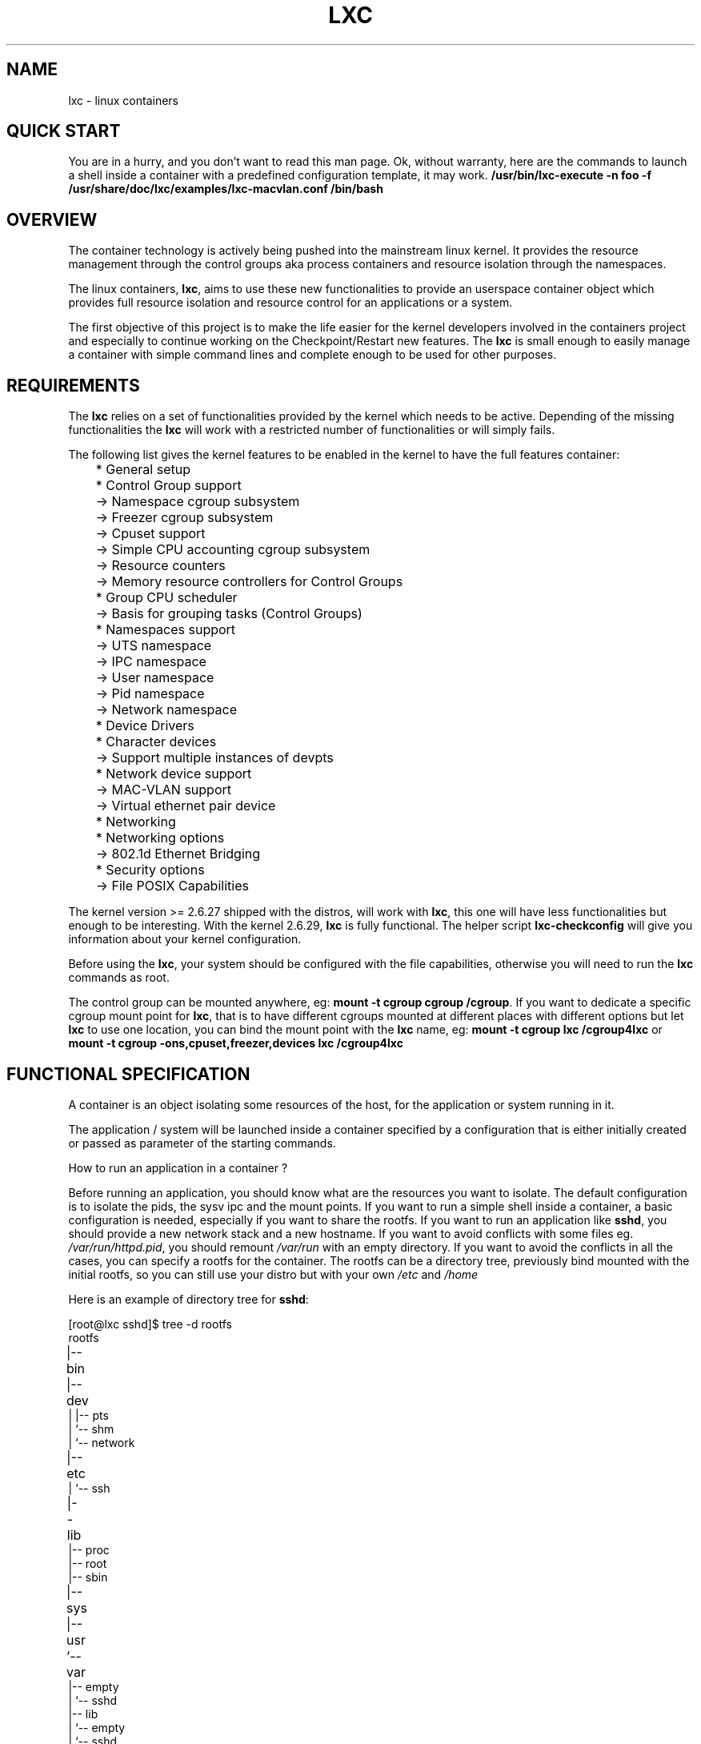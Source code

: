 .\" This manpage has been automatically generated by docbook2man 
.\" from a DocBook document.  This tool can be found at:
.\" <http://shell.ipoline.com/~elmert/comp/docbook2X/> 
.\" Please send any bug reports, improvements, comments, patches, 
.\" etc. to Steve Cheng <steve@ggi-project.org>.
.TH "LXC" "7" "20 May 2011" "Version 0.7.4.2" ""

.SH NAME
lxc \- linux containers
.SH "QUICK START"
.PP
You are in a hurry, and you don't want to read this man page. Ok,
without warranty, here are the commands to launch a shell inside
a container with a predefined configuration template, it may
work.
\fB/usr/bin/lxc-execute -n foo -f
/usr/share/doc/lxc/examples/lxc-macvlan.conf /bin/bash\fR
.SH "OVERVIEW"
.PP
The container technology is actively being pushed into the
mainstream linux kernel. It provides the resource management
through the control groups aka process containers and resource
isolation through the namespaces.
.PP
The linux containers, \fBlxc\fR, aims to use these
new functionalities to provide an userspace container object
which provides full resource isolation and resource control for
an applications or a system.
.PP
The first objective of this project is to make the life easier
for the kernel developers involved in the containers project and
especially to continue working on the Checkpoint/Restart new
features. The \fBlxc\fR is small enough to easily
manage a container with simple command lines and complete enough
to be used for other purposes.
.SH "REQUIREMENTS"
.PP
The \fBlxc\fR relies on a set of functionalities
provided by the kernel which needs to be active. Depending of
the missing functionalities the \fBlxc\fR will
work with a restricted number of functionalities or will simply
fails.
.PP
The following list gives the kernel features to be enabled in
the kernel to have the full features container:

.nf
	    * General setup
	      * Control Group support
	        -> Namespace cgroup subsystem
	        -> Freezer cgroup subsystem
	        -> Cpuset support
	        -> Simple CPU accounting cgroup subsystem
	        -> Resource counters
	          -> Memory resource controllers for Control Groups
	      * Group CPU scheduler
	        -> Basis for grouping tasks (Control Groups)
	      * Namespaces support
	        -> UTS namespace
	        -> IPC namespace
	        -> User namespace
	        -> Pid namespace
	        -> Network namespace
	    * Device Drivers
	      * Character devices
	        -> Support multiple instances of devpts
	      * Network device support
	        -> MAC-VLAN support
	        -> Virtual ethernet pair device
	    * Networking
	      * Networking options
	        -> 802.1d Ethernet Bridging
	    * Security options
	      -> File POSIX Capabilities
      
.fi
.PP
The kernel version >= 2.6.27 shipped with the distros, will
work with \fBlxc\fR, this one will have less
functionalities but enough to be interesting.
With the kernel 2.6.29, \fBlxc\fR is fully
functional.
The helper script \fBlxc-checkconfig\fR will give
you information about your kernel configuration.
.PP
Before using the \fBlxc\fR, your system should be
configured with the file capabilities, otherwise you will need
to run the \fBlxc\fR commands as root.
.PP
The control group can be mounted anywhere, eg:
\fBmount -t cgroup cgroup /cgroup\fR\&.
If you want to dedicate a specific cgroup mount point
for \fBlxc\fR, that is to have different cgroups
mounted at different places with different options but
let \fBlxc\fR to use one location, you can bind
the mount point with the \fBlxc\fR name, eg:
\fBmount -t cgroup lxc /cgroup4lxc\fR or
\fBmount -t cgroup -ons,cpuset,freezer,devices
lxc /cgroup4lxc\fR
.SH "FUNCTIONAL SPECIFICATION"
.PP
A container is an object isolating some resources of the host,
for the application or system running in it.
.PP
The application / system will be launched inside a
container specified by a configuration that is either
initially created or passed as parameter of the starting commands.
.PP
How to run an application in a container ?
.PP
Before running an application, you should know what are the
resources you want to isolate. The default configuration is to
isolate the pids, the sysv ipc and the mount points. If you want
to run a simple shell inside a container, a basic configuration
is needed, especially if you want to share the rootfs. If you
want to run an application like \fBsshd\fR, you
should provide a new network stack and a new hostname. If you
want to avoid conflicts with some files
eg. \fI/var/run/httpd.pid\fR, you should
remount \fI/var/run\fR with an empty
directory. If you want to avoid the conflicts in all the cases,
you can specify a rootfs for the container. The rootfs can be a
directory tree, previously bind mounted with the initial rootfs,
so you can still use your distro but with your
own \fI/etc\fR and \fI/home\fR
.PP
Here is an example of directory tree
for \fBsshd\fR:

.nf
	
[root@lxc sshd]$ tree -d rootfs
	
rootfs	
|-- bin	
|-- dev	
|   |-- pts
|   `-- shm
|       `-- network
|-- etc	
|   `-- ssh
|-- lib	
|-- proc
|-- root
|-- sbin
|-- sys	
|-- usr	
`-- var	
    |-- empty
    |   `-- sshd
    |-- lib
    |   `-- empty
    |       `-- sshd
    `-- run
        `-- sshd
      
.fi
and the mount points file associated with it:

.nf
	[root@lxc sshd]$ cat fstab

	/lib /home/root/sshd/rootfs/lib none ro,bind 0 0
	/bin /home/root/sshd/rootfs/bin none ro,bind 0 0
	/usr /home/root/sshd/rootfs/usr none ro,bind 0 0
	/sbin /home/root/sshd/rootfs/sbin none ro,bind 0 0
      
.fi
.PP
How to run a system in a container ?
.PP
Running a system inside a container is paradoxically easier
than running an application. Why ? Because you don't have to care
about the resources to be isolated, everything need to be
isolated, the other resources are specified as being isolated but
without configuration because the container will set them
up. eg. the ipv4 address will be setup by the system container
init scripts. Here is an example of the mount points file:

.nf
	[root@lxc debian]$ cat fstab

	/dev	/home/root/debian/rootfs/dev none bind 0 0
	/dev/pts /home/root/debian/rootfs/dev/pts  none bind 0 0
      
.fi
More information can be added to the container to facilitate the
configuration. For example, make accessible from the container
the resolv.conf file belonging to the host.

.nf
	/etc/resolv.conf /home/root/debian/rootfs/etc/resolv.conf none bind 0 0
      
.fi
.SS "CONTAINER LIFE CYCLE"
.PP
When the container is created, it contains the configuration
information. When a process is launched, the container will be
starting and running. When the last process running inside the
container exits, the container is stopped.
.PP
In case of failure when the container is initialized, it will
pass through the aborting state.

.nf

   ---------
  | STOPPED |<---------------
   ---------                 |
       |                     |
     start                   |
       |                     |
       V                     |
   ----------                |
  | STARTING |--error-       |
   ----------         |      |
       |              |      |
       V              V      |
   ---------    ----------   |
  | RUNNING |  | ABORTING |  |
   ---------    ----------   |
       |              |      |
  no process          |      |
       |              |      |
       V              |      |
   ----------         |      |
  | STOPPING |<-------       |
   ----------                |
       |                     |
        ---------------------

      
.fi
.SS "CONFIGURATION"
.PP
The container is configured through a configuration
file, the format of the configuration file is described in 
\fB\fIlxc.conf\fB\fR(5)
.SS "CREATING / DESTROYING CONTAINER  (PERSISTENT CONTAINER)"
.PP
A persistent container object can be
created via the \fBlxc-create\fR
command. It takes a container name as parameter and
optional configuration file and template.
The name is used by the different
commands to refer to this
container. The \fBlxc-destroy\fR command will
destroy the container object.

.nf
	  lxc-create -n foo
	  lxc-destroy -n foo
	
.fi
.SS "VOLATILE CONTAINER"
.PP
It is not mandatory to create a container object
before to start it.
The container can be directly started with a
configuration file as parameter.
.SS "STARTING / STOPPING CONTAINER"
.PP
When the container has been created, it is ready to run an
application / system.
This is the purpose of the \fBlxc-execute\fR and
\fBlxc-start\fR commands.
If the container was not created before
starting the application, the container will use the
configuration file passed as parameter to the command,
and if there is no such parameter either, then
it will use a default isolation.
If the application is ended, the container will be stopped also,
but if needed the \fBlxc-stop\fR command can
be used to kill the still running application.
.PP
Running an application inside a container is not exactly the
same thing as running a system. For this reason, there are two
different commands to run an application into a container:

.nf
	  lxc-execute -n foo [-f config] /bin/bash
	  lxc-start -n foo [-f config] [/bin/bash]
	
.fi
.PP
\fBlxc-execute\fR command will run the
specified command into the container via an intermediate
process, \fBlxc-init\fR\&.
This lxc-init after launching  the specified command,
will wait for its end and all other reparented processes.
(that allows to support daemons in the container).
In other words, in the
container, \fBlxc-init\fR has the pid 1 and the
first process of the application has the pid 2.
.PP
\fBlxc-start\fR command will run directly the specified
command into the container.
The pid of the first process is 1. If no command is
specified \fBlxc-start\fR will
run \fI/sbin/init\fR\&.
.PP
To summarize, \fBlxc-execute\fR is for running
an application and \fBlxc-start\fR is better suited for
running a system.
.PP
If the application is no longer responding, is inaccessible or is
not able to finish by itself, a
wild \fBlxc-stop\fR command will kill all the
processes in the container without pity.

.nf
	  lxc-stop -n foo
	
.fi
.SS "CONNECT TO AN AVAILABLE TTY"
.PP
If the container is configured with the ttys, it is possible
to access it through them. It is up to the container to
provide a set of available tty to be used by the following
command. When the tty is lost, it is possible to reconnect it
without login again.

.nf
	  lxc-console -n foo -t 3
	
.fi
.SS "FREEZE / UNFREEZE CONTAINER"
.PP
Sometime, it is useful to stop all the processes belonging to
a container, eg. for job scheduling. The commands:

.nf
	  lxc-freeze -n foo
	
.fi
will put all the processes in an uninteruptible state and 

.nf
	  lxc-unfreeze -n foo
	
.fi
will resume them.
.PP
This feature is enabled if the cgroup freezer is enabled in the
kernel.
.SS "GETTING INFORMATION ABOUT CONTAINER"
.PP
When there are a lot of containers, it is hard to follow
what has been created or destroyed, what is running or what are
the pids running into a specific container. For this reason, the
following commands may be usefull:

.nf
	  lxc-ls
	  lxc-ps --name foo
	  lxc-info -n foo
	
.fi
.PP
\fBlxc-ls\fR lists the containers of the
system. The command is a script built on top
of \fBls\fR, so it accepts the options of the ls
commands, eg:

.nf
	  lxc-ls -C1
	
.fi
will display the containers list in one column or:

.nf
	  lxc-ls -l
	
.fi
will display the containers list and their permissions.
.PP
\fBlxc-ps\fR will display the pids for a specific
container. Like \fBlxc-ls\fR, \fBlxc-ps\fR
is built on top of \fBps\fR and accepts the same
options, eg:

.nf
lxc-ps --name foo --forest
.fi
will display the processes hierarchy for the processes
belonging the 'foo' container.

.nf
lxc-ps --lxc
.fi
will display all the containers and their processes.
.PP
\fBlxc-info\fR gives informations for a specific
container, at present time, only the state of the container is
displayed.
.PP
Here is an example on how the combination of these commands
allow to list all the containers and retrieve their state.

.nf
	  for i in $(lxc-ls -1); do
	    lxc-info -n $i
	  done
	
.fi
And displaying all the pids of all the containers:

.nf
	  for i in $(lxc-ls -1); do
	    lxc-ps --name $i --forest
	  done
	
.fi
.PP
\fBlxc-netstat\fR display network information for
a specific container. This command is built on top of
the \fBnetstat\fR command and will accept its
options
.PP
The following command will display the socket informations for
the container 'foo'.

.nf
	  lxc-netstat -n foo -tano
	
.fi
.SS "MONITORING CONTAINER"
.PP
It is sometime useful to track the states of a container,
for example to monitor it or just to wait for a specific
state in a script.
.PP
\fBlxc-monitor\fR command will monitor one or
several containers. The parameter of this command accept a
regular expression for example:

.nf
	  lxc-monitor -n "foo|bar"
	
.fi
will monitor the states of containers named 'foo' and 'bar', and:

.nf
	  lxc-monitor -n ".*"
	
.fi
will monitor all the containers.
.PP
For a container 'foo' starting, doing some work and exiting,
the output will be in the form:

.nf
\&'foo' changed state to [STARTING]
\&'foo' changed state to [RUNNING]
\&'foo' changed state to [STOPPING]
\&'foo' changed state to [STOPPED]
	
.fi
.PP
\fBlxc-wait\fR command will wait for a specific
state change and exit. This is useful for scripting to
synchronize the launch of a container or the end. The
parameter is an ORed combination of different states. The
following example shows how to wait for a container if he went
to the background.

.nf

	  # launch lxc-wait in background
	  lxc-wait -n foo -s STOPPED &
	  LXC_WAIT_PID=$!

	  # this command goes in background
	  lxc-execute -n foo mydaemon &

	  # block until the lxc-wait exits
	  # and lxc-wait exits when the container
	  # is STOPPED
	  wait $LXC_WAIT_PID
	  echo "'foo' is finished"

	
.fi
.SS "SETTING THE CONTROL GROUP FOR CONTAINER"
.PP
The container is tied with the control groups, when a
container is started a control group is created and associated
with it. The control group properties can be read and modified
when the container is running by using the lxc-cgroup command.
.PP
\fBlxc-cgroup\fR command is used to set or get a
control group subsystem which is associated with a
container. The subsystem name is handled by the user, the
command won't do any syntax checking on the subsystem name, if
the subsystem name does not exists, the command will fail.
.PP

.nf
	  lxc-cgroup -n foo cpuset.cpus
	
.fi
will display the content of this subsystem.

.nf
	  lxc-cgroup -n foo cpu.shares 512
	
.fi
will set the subsystem to the specified value.
.SH "BUGS"
.PP
The \fBlxc\fR is still in development, so the
command syntax and the API can change. The version 1.0.0 will be
the frozen version.
.SH "SEE ALSO"
.PP
\fBlxc\fR(1),
\fBlxc-create\fR(1),
\fBlxc-destroy\fR(1),
\fBlxc-start\fR(1),
\fBlxc-stop\fR(1),
\fBlxc-execute\fR(1),
\fBlxc-kill\fR(1),
\fBlxc-console\fR(1),
\fBlxc-monitor\fR(1),
\fBlxc-wait\fR(1),
\fBlxc-cgroup\fR(1),
\fBlxc-ls\fR(1),
\fBlxc-ps\fR(1),
\fBlxc-info\fR(1),
\fBlxc-freeze\fR(1),
\fBlxc-unfreeze\fR(1),
\fBlxc.conf\fR(5)
.SH "AUTHOR"
.PP
Daniel Lezcano <daniel.lezcano@free.fr>
